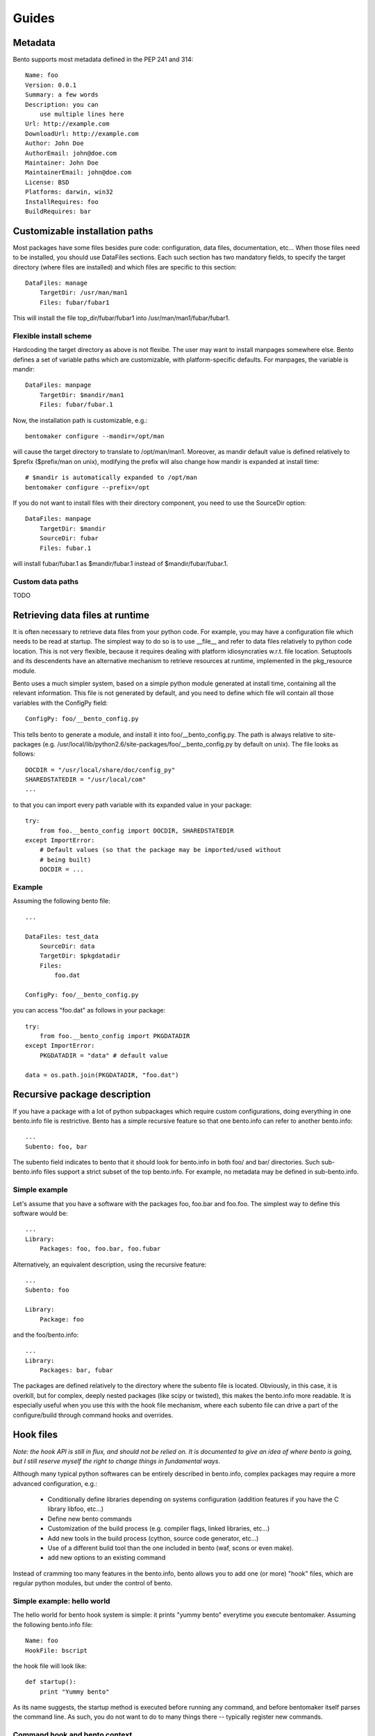======
Guides
======

Metadata
========

Bento supports most metadata defined in the PEP 241 and 314::

    Name: foo
    Version: 0.0.1
    Summary: a few words
    Description: you can
        use multiple lines here
    Url: http://example.com
    DownloadUrl: http://example.com
    Author: John Doe
    AuthorEmail: john@doe.com
    Maintainer: John Doe
    MaintainerEmail: john@doe.com
    License: BSD
    Platforms: darwin, win32
    InstallRequires: foo
    BuildRequires: bar

Customizable installation paths
===============================

Most packages have some files besides pure code: configuration, data
files, documentation, etc... When those files need to be installed,
you should use DataFiles sections. Each such section has two mandatory
fields, to specify the target directory (where files are installed)
and which files are specific to this section::

    DataFiles: manage
        TargetDir: /usr/man/man1
        Files: fubar/fubar1

This will install the file top_dir/fubar/fubar1 into
/usr/man/man1/fubar/fubar1.

Flexible install scheme
-----------------------

Hardcoding the target directory as above is not flexibe. The user may
want to install manpages somewhere else. Bento defines a set of
variable paths which are customizable, with platform-specific
defaults. For manpages, the variable is mandir::

    DataFiles: manpage
        TargetDir: $mandir/man1
        Files: fubar/fubar.1

Now, the installation path is customizable, e.g.::

    bentomaker configure --mandir=/opt/man

will cause the target directory to translate to /opt/man/man1.
Moreover, as mandir default value is defined relatively to $prefix ($prefix/man
on unix), modifying the prefix will also change how mandir is expanded at
install time::

    # $mandir is automatically expanded to /opt/man
    bentomaker configure --prefix=/opt

If you do not want to install files with their directory component,
you need to use the SourceDir option::

    DataFiles: manpage
        TargetDir: $mandir
        SourceDir: fubar
        Files: fubar.1

will install fubar/fubar.1 as $mandir/fubar.1 instead of
$mandir/fubar/fubar.1.

Custom data paths
-----------------

TODO

Retrieving data files at runtime
================================

It is often necessary to retrieve data files from your python code.  For
example, you may have a configuration file which needs to be read at startup.
The simplest way to do so is to use __file__ and refer to data files relatively
to python code location. This is not very flexible, because it requires dealing
with platform idiosyncraties w.r.t. file location.  Setuptools and its
descendents have an alternative mechanism to retrieve resources at runtime,
implemented in the pkg_resource module.

Bento uses a much simpler system, based on a simple python module generated at
install time, containing all the relevant information. This file is not
generated by default, and you need to define which file will contain all those
variables with the ConfigPy field::

    ConfigPy: foo/__bento_config.py

This tells bento to generate a module, and install it into
foo/__bento_config.py. The path is always relative to site-packages (e.g.
/usr/local/lib/python2.6/site-packages/foo/__bento_config.py by default on
unix).  The file looks as follows::

    DOCDIR = "/usr/local/share/doc/config_py"
    SHAREDSTATEDIR = "/usr/local/com"
    ...

to that you can import every path variable with its expanded value in your
package::

    try:
        from foo.__bento_config import DOCDIR, SHAREDSTATEDIR
    except ImportError:
        # Default values (so that the package may be imported/used without
        # being built)
        DOCDIR = ...

Example
-------

Assuming the following bento file::

    ...

    DataFiles: test_data
        SourceDir: data
        TargetDir: $pkgdatadir
        Files:
            foo.dat
        
    ConfigPy: foo/__bento_config.py

you can access "foo.dat" as follows in your package::

    try:
        from foo.__bento_config import PKGDATADIR
    except ImportError:
        PKGDATADIR = "data" # default value

    data = os.path.join(PKGDATADIR, "foo.dat")

Recursive package description
=============================


If you have a package with a lot of python subpackages which require
custom configurations, doing everything in one bento.info file is
restrictive. Bento has a simple recursive feature so that one
bento.info can refer to another bento.info::

    ...
    Subento: foo, bar

The subento field indicates to bento that it should look for
bento.info in both foo/ and bar/ directories. Such sub-bento.info
files support a strict subset of the top bento.info. For example, no
metadata may be defined in sub-bento.info.

Simple example
--------------

Let's assume that you have a software with the packages foo, foo.bar
and foo.foo. The simplest way to define this software would be::

    ...
    Library:
        Packages: foo, foo.bar, foo.fubar

Alternatively, an equivalent description, using the recursive feature::

    ...
    Subento: foo

    Library:
        Package: foo

and the foo/bento.info::

    ...
    Library:
        Packages: bar, fubar

The packages are defined relatively to the directory where the subento
file is located. Obviously, in this case, it is overkill, but for
complex, deeply nested packages (like scipy or twisted), this makes
the bento.info more readable. It is especially useful when you use
this with the hook file mechanism, where each subento file can drive a
part of the configure/build through command hooks and overrides.

Hook files
==========

*Note: the hook API is still in flux, and should not be relied on. It is
documented to give an idea of where bento is going, but I still reserve myself
the right to change things in fundamental ways.*

Although many typical python softwares can be entirely described in bento.info,
complex packages may require a more advanced configuration, e.g.:

    * Conditionally define libraries depending on systems configuration
      (addition features if you have the C library libfoo, etc...)
    * Define new bento commands
    * Customization of the build process (e.g. compiler flags, linked
      libraries, etc...)
    * Add new tools in the build process (cython, source code generator,
      etc...)
    * Use of a different build tool than the one included in bento (waf, scons
      or even make).
    * add new options to an existing command

Instead of cramming too many features in the bento.info, bento allows you to
add one (or more) "hook" files, which are regular python modules, but under the
control of bento.

Simple example: hello world
---------------------------

The hello world for bento hook system is simple: it prints "yummy bento"
everytime you execute bentomaker. Assuming the following bento.info file::

    Name: foo
    HookFile: bscript

the hook file will look like::

    def startup():
        print "Yummy bento"

As its name suggests, the startup method is executed before running any
command, and before bentomaker itself parses the command line. As such, you do
not want to do to many things there -- typically register new commands.

Command hook and bento context
------------------------------

Each command (configure, build, install, etc...) in bento has a
pre_command_name hook, a post_command_hook, and an override hook. Just defining
hooks is not very useful, though - you need to be able to interact with bento
to do interesting things.

Each hook is a regular python function - its hook "status" is defined by the hook decorator(s)::

    from bento.commands.hooks import post_configure

    @post_configure
    def pconfigure(ctx):
        pass

The function takes one parameter, ctx. Its class does not matter much
at this point, but its members do. First, both the command instance
(cmd) and the command options (cmd_opts) are always available. The
command instance corresponds to the requested command (bentomaker
configure -> bento.commands.configure.Configure class). cmd_opts is a simple list of the command line arguments::

    from bento.commands.hooks import post_configure

    @post_configure
    def pconfigure(ctx):
        print ctx.cmd_opts

Each ctx variable also has a pkg member, which is a
PackageDescription instance, and contains most package information.
Metadata, extensions, path options, executables are all available,
which enables the following:

    * access package information to generate new "targets" (new types
      of binary installers)
    * add extra source files whose location cannot be known at
      configure time
    * add/remove/modify extensions, packages dynamically

For example::

    from bento.commands.hooks import post_configure

    @post_configure
    def pconfigure(ctx):
        for ext_name in pkg.extensions:
            # List the sources of every extension
            print pkg.extensions[ext_name].sources

This may not look like much, but this ability to query extensions
inside your hook file makes integration with external build tools much
easier.

*Note: unfortunately, there is still no public API for safe
PackageDescription instances access. Most read access should be safe,
but modifying package description members is likely to break in the
future*

Hook and recursive package definitions
--------------------------------------

TODO

Hook and yaku: customizing extensions compilation
-------------------------------------------------

*Note: this is almost guaranteed to change, I am still deeply
unsatisfied with the API. This should illustrate a few core features
of bento w.r.t. to building extension, though. IOW, the API will
change, but the features will stay*

Customizing compilation of extensions is a significant pain point in
distutils. Bento includes by default a simple build tool, yaku. Bento
has a few API to make interaction with yaku easier, in particular for
compilation customization::

    @pre_build
    def pbuild(ctx):
        env = {"CFLAGS": ["-Os"]}
        ctx.register_environment("foo", env)

The register_environment will update the compilation environment for
the foo extension. Each extension can register a different environment
through this mechanism. Env can contain any key as used by yaku (that
includes the compiler, compiler flags, etc...), but note that new
flags are appended to existing values.

You can also register an entirely new builder for a given extension. This
requires dealing with yaku's relatively low-level API, but it enables
basically any kind of transformation, like compiling each source
differently, associating new tools to existing source suffix, etc....
This is unfortunately the only way to override environments ATM::

    @pre_build
    def pbuild(ctx):
        def builder(bld, extension, verbose):
            # Environments are attached to builders, and cloning a
            # builder attach a fresh copied dictionary
            _blder = bld.builders["pyext"].clone()
            # Change in the blder.env will not affect any other
            # extension
            _blder.env["PYEXT_CC"] = ["clang"]
            return _blder(extension.name, extension.sources)
        ctx.register_builder("foo", builder)

You should refer to yaku examples directory to get an idea of what's
possible.

Conditional packaging
=====================

Adding new commands
===================
